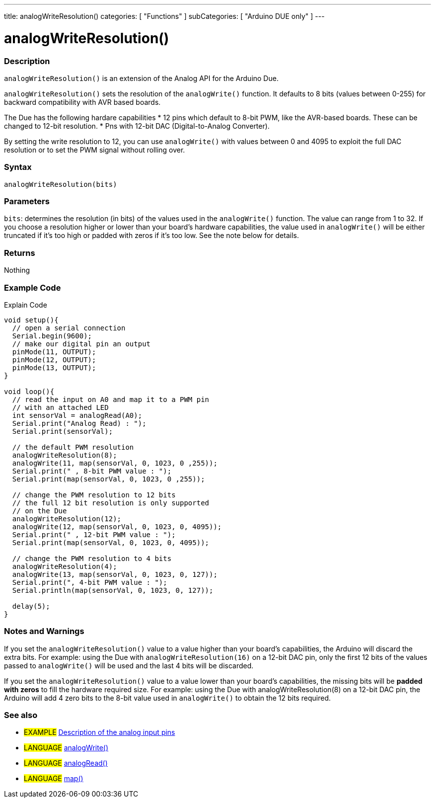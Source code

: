 ---
title: analogWriteResolution()
categories: [ "Functions" ]
subCategories: [ "Arduino DUE only" ]
---

:source-highlighter: pygments
:pygments-style: arduino


= analogWriteResolution()


// OVERVIEW SECTION STARTS
[#overview]
--

[float]
=== Description
`analogWriteResolution()` is an extension of the Analog API for the Arduino Due.

`analogWriteResolution()` sets the resolution of the `analogWrite()` function. It defaults to 8 bits (values between 0-255) for backward compatibility with AVR based boards.

The Due has the following hardare capabilities
* 12 pins which default to 8-bit PWM, like the AVR-based boards. These can be changed to 12-bit resolution.
* Pns with 12-bit DAC (Digital-to-Analog Converter).

By setting the write resolution to 12, you can use `analogWrite()` with values between 0 and 4095 to exploit the full DAC resolution or to set the PWM signal without rolling over.
[%hardbreaks]


[float]
=== Syntax
`analogWriteResolution(bits)`


[float]
=== Parameters
`bits`: determines the resolution (in bits) of the values used in the `analogWrite()` function. The value can range from 1 to 32. If you choose a resolution higher or lower than your board's hardware capabilities, the value used in `analogWrite()` will be either truncated if it's too high or padded with zeros if it's too low. See the note below for details.

[float]
=== Returns
Nothing

--
// OVERVIEW SECTION ENDS




// HOW TO USE SECTION STARTS
[#howtouse]
--

[float]
=== Example Code
// Describe what the example code is all about and add relevant code   ►►►►► THIS SECTION IS MANDATORY ◄◄◄◄◄
Explain Code

[source,arduino]
----
void setup(){
  // open a serial connection
  Serial.begin(9600);
  // make our digital pin an output
  pinMode(11, OUTPUT);
  pinMode(12, OUTPUT);
  pinMode(13, OUTPUT);
}

void loop(){
  // read the input on A0 and map it to a PWM pin
  // with an attached LED
  int sensorVal = analogRead(A0);
  Serial.print("Analog Read) : ");
  Serial.print(sensorVal);

  // the default PWM resolution
  analogWriteResolution(8);
  analogWrite(11, map(sensorVal, 0, 1023, 0 ,255));
  Serial.print(" , 8-bit PWM value : ");
  Serial.print(map(sensorVal, 0, 1023, 0 ,255));

  // change the PWM resolution to 12 bits
  // the full 12 bit resolution is only supported
  // on the Due
  analogWriteResolution(12);
  analogWrite(12, map(sensorVal, 0, 1023, 0, 4095));
  Serial.print(" , 12-bit PWM value : ");
  Serial.print(map(sensorVal, 0, 1023, 0, 4095));

  // change the PWM resolution to 4 bits
  analogWriteResolution(4);
  analogWrite(13, map(sensorVal, 0, 1023, 0, 127));
  Serial.print(", 4-bit PWM value : ");
  Serial.println(map(sensorVal, 0, 1023, 0, 127));

  delay(5);
}
----
[%hardbreaks]

[float]
=== Notes and Warnings
If you set the `analogWriteResolution()` value to a value higher than your board's capabilities, the Arduino will discard the extra bits. For example: using the Due with `analogWriteResolution(16)` on a 12-bit DAC pin, only the first 12 bits of the values passed to `analogWrite()` will be used and the last 4 bits will be discarded.

If you set the `analogWriteResolution()` value to a value lower than your board's capabilities, the missing bits will be *padded with zeros* to fill the hardware required size. For example: using the Due with analogWriteResolution(8) on a 12-bit DAC pin, the Arduino will add 4 zero bits to the 8-bit value used in `analogWrite()` to obtain the 12 bits required.
[%hardbreaks]

[float]
=== See also
// Link relevant content by category, such as other Reference terms (please add the tag #LANGUAGE#),
// definitions (please add the tag #DEFINITION#), and examples of Projects and Tutorials
// (please add the tag #EXAMPLE#)  ►►►►► THIS SECTION IS MANDATORY ◄◄◄◄◄

[role="example"]
* #EXAMPLE# http://arduino.cc/en/Tutorial/AnalogInputPins[Description of the analog input pins]

[role="language"]
* #LANGUAGE# link:../../Analog%20IO/analogWrite[analogWrite()] +
* #LANGUAGE# link:../../Analog%20IO/analogRead[analogRead()] +
* #LANGUAGE# link:../../Math/map[map()]


--
// HOW TO USE SECTION ENDS

